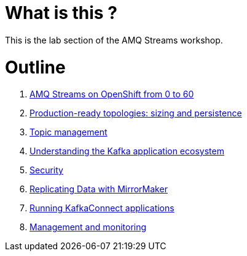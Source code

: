 # What is this ?

This is the lab section of the AMQ Streams workshop.


# Outline

. link:./0-to-60.adoc[AMQ Streams on OpenShift from 0 to 60]

. link:./production-ready-topologies.adoc[Production-ready topologies: sizing and persistence]

. link:./topic-management.adoc[Topic management]

. link:./understanding-the-application-ecosystem.adoc[Understanding the Kafka application ecosystem]

. link:./security.adoc[Security]

. link:./mirror-maker-single-namespace.adoc[Replicating Data with MirrorMaker]

. link:./kafka-connect.adoc[Running KafkaConnect applications]

. link:./management-monitoring.adoc[Management and monitoring]
